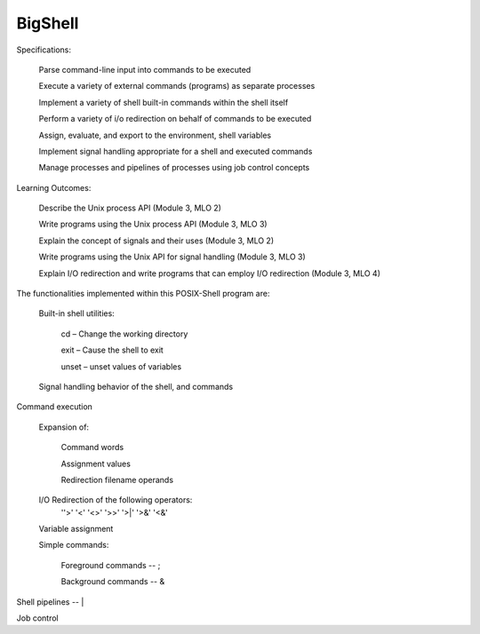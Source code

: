 BigShell
========

Specifications:

   Parse command-line input into commands to be executed

   Execute a variety of external commands (programs) as separate processes

   Implement a variety of shell built-in commands within the shell itself

   Perform a variety of i/o redirection on behalf of commands to be executed

   Assign, evaluate, and export to the environment, shell variables

   Implement signal handling appropriate for a shell and executed commands

   Manage processes and pipelines of processes using job control concepts


Learning Outcomes:

   Describe the Unix process API (Module 3, MLO 2)

   Write programs using the Unix process API (Module 3, MLO 3)

   Explain the concept of signals and their uses (Module 3, MLO 2)

   Write programs using the Unix API for signal handling (Module 3, MLO 3)

   Explain I/O redirection and write programs that can employ I/O redirection (Module 3, MLO 4)

   
The functionalities implemented within this POSIX-Shell program are:


   Built-in shell utilities:

      cd – Change the working directory

      exit – Cause the shell to exit

      unset – unset values of variables


   Signal handling behavior of the shell, and commands

Command execution

   Expansion of:

      Command words

      Assignment values

      Redirection filename operands

   I/O Redirection of the following operators:
      ''>'    '<'     '<>'    '>>'     '>|'     '>&'     '<&'


   Variable assignment


   Simple commands:

      Foreground commands -- ;

      Background commands -- &

Shell pipelines -- |

Job control